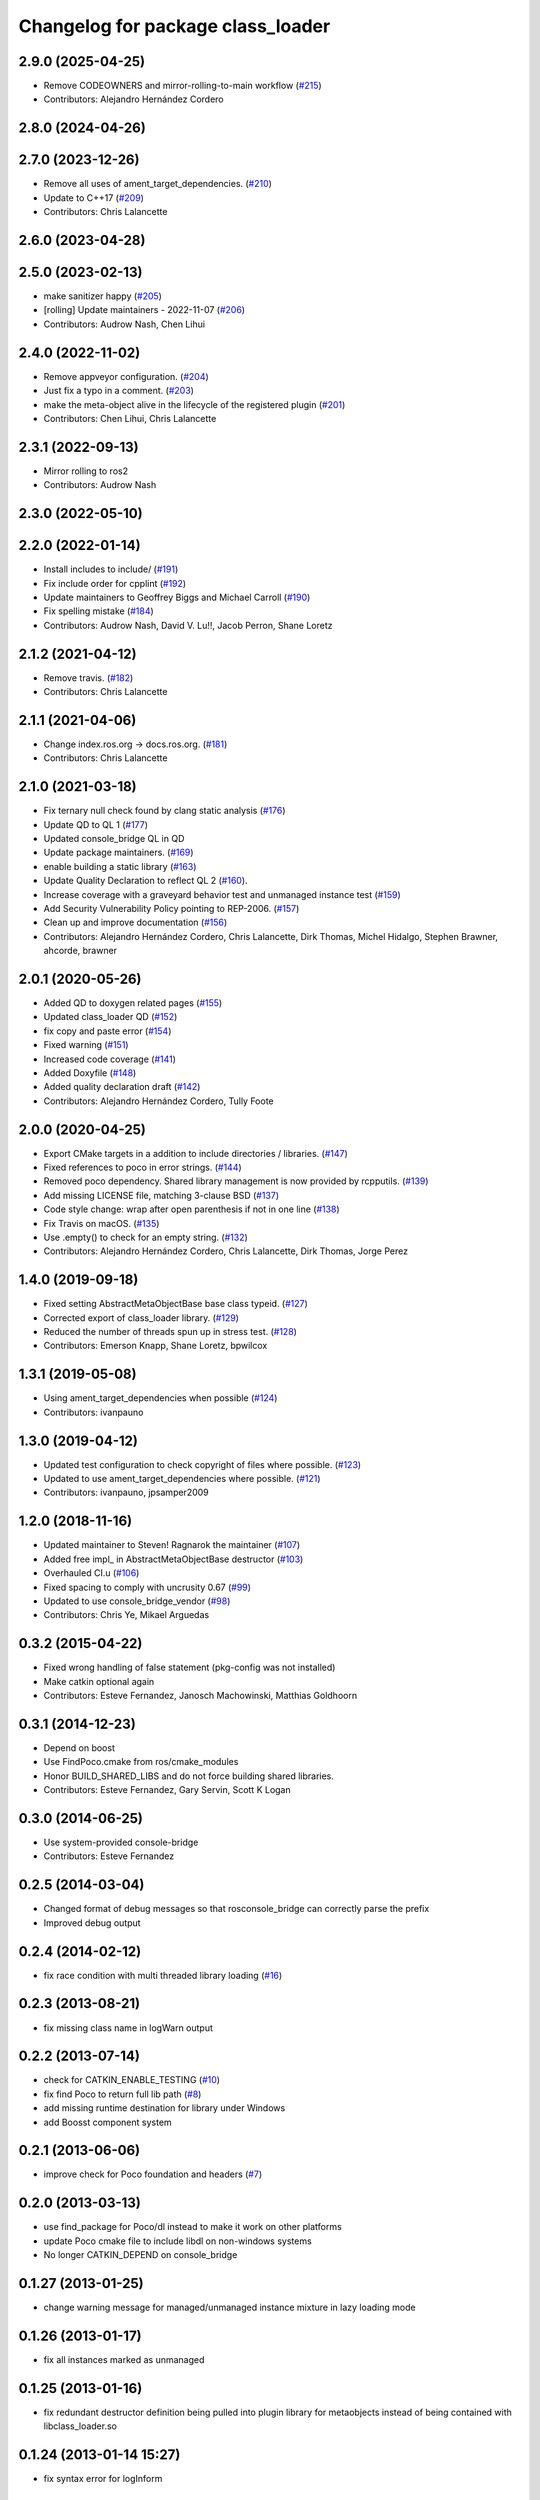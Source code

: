 ^^^^^^^^^^^^^^^^^^^^^^^^^^^^^^^^^^
Changelog for package class_loader
^^^^^^^^^^^^^^^^^^^^^^^^^^^^^^^^^^

2.9.0 (2025-04-25)
------------------
* Remove CODEOWNERS and mirror-rolling-to-main workflow (`#215 <https://github.com/ros/class_loader/issues/215>`_)
* Contributors: Alejandro Hernández Cordero

2.8.0 (2024-04-26)
------------------

2.7.0 (2023-12-26)
------------------
* Remove all uses of ament_target_dependencies. (`#210 <https://github.com/ros/class_loader/issues/210>`_)
* Update to C++17 (`#209 <https://github.com/ros/class_loader/issues/209>`_)
* Contributors: Chris Lalancette

2.6.0 (2023-04-28)
------------------

2.5.0 (2023-02-13)
------------------
* make sanitizer happy (`#205 <https://github.com/ros/class_loader/issues/205>`_)
* [rolling] Update maintainers - 2022-11-07 (`#206 <https://github.com/ros/class_loader/issues/206>`_)
* Contributors: Audrow Nash, Chen Lihui

2.4.0 (2022-11-02)
------------------
* Remove appveyor configuration. (`#204 <https://github.com/ros/class_loader/issues/204>`_)
* Just fix a typo in a comment. (`#203 <https://github.com/ros/class_loader/issues/203>`_)
* make the meta-object alive in the lifecycle of the registered plugin (`#201 <https://github.com/ros/class_loader/issues/201>`_)
* Contributors: Chen Lihui, Chris Lalancette

2.3.1 (2022-09-13)
------------------
* Mirror rolling to ros2
* Contributors: Audrow Nash

2.3.0 (2022-05-10)
------------------

2.2.0 (2022-01-14)
------------------
* Install includes to include/ (`#191 <https://github.com/ros/class_loader/issues/191>`_)
* Fix include order for cpplint (`#192 <https://github.com/ros/class_loader/issues/192>`_)
* Update maintainers to Geoffrey Biggs and Michael Carroll (`#190 <https://github.com/ros/class_loader/issues/190>`_)
* Fix spelling mistake (`#184 <https://github.com/ros/class_loader/issues/184>`_)
* Contributors: Audrow Nash, David V. Lu!!, Jacob Perron, Shane Loretz

2.1.2 (2021-04-12)
------------------
* Remove travis. (`#182 <https://github.com/ros/class_loader/issues/182>`_)
* Contributors: Chris Lalancette

2.1.1 (2021-04-06)
------------------
* Change index.ros.org -> docs.ros.org. (`#181 <https://github.com/ros/class_loader/issues/181>`_)
* Contributors: Chris Lalancette

2.1.0 (2021-03-18)
------------------
* Fix ternary null check found by clang static analysis (`#176 <https://github.com/ros/class_loader/issues/176>`_)
* Update QD to QL 1 (`#177 <https://github.com/ros/class_loader/issues/177>`_)
* Updated console_bridge QL in QD
* Update package maintainers. (`#169 <https://github.com/ros/class_loader/issues/169>`_)
* enable building a static library (`#163 <https://github.com/ros/class_loader/issues/163>`_)
* Update Quality Declaration to reflect QL 2 (`#160 <https://github.com/ros/class_loader/issues/160>`_).
* Increase coverage with a graveyard behavior test and unmanaged instance test (`#159 <https://github.com/ros/class_loader/issues/159>`_)
* Add Security Vulnerability Policy pointing to REP-2006. (`#157 <https://github.com/ros/class_loader/issues/157>`_)
* Clean up and improve documentation (`#156 <https://github.com/ros/class_loader/issues/156>`_)
* Contributors: Alejandro Hernández Cordero, Chris Lalancette, Dirk Thomas, Michel Hidalgo, Stephen Brawner, ahcorde, brawner

2.0.1 (2020-05-26)
------------------
* Added QD to doxygen related pages (`#155 <https://github.com/ros/class_loader/issues/155>`_)
* Updated class_loader QD (`#152 <https://github.com/ros/class_loader/issues/152>`_)
* fix copy and paste error (`#154 <https://github.com/ros/class_loader/issues/154>`_)
* Fixed warning (`#151 <https://github.com/ros/class_loader/issues/151>`_)
* Increased code coverage (`#141 <https://github.com/ros/class_loader/issues/141>`_)
* Added Doxyfile (`#148 <https://github.com/ros/class_loader/issues/148>`_)
* Added quality declaration draft (`#142 <https://github.com/ros/class_loader/issues/142>`_)
* Contributors: Alejandro Hernández Cordero, Tully Foote

2.0.0 (2020-04-25)
------------------
* Export CMake targets in a addition to include directories / libraries. (`#147 <https://github.com/ros/class_loader/issues/147>`_)
* Fixed references to poco in error strings. (`#144 <https://github.com/ros/class_loader/issues/144>`_)
* Removed poco dependency. Shared library management is now provided by rcpputils. (`#139 <https://github.com/ros/class_loader/issues/139>`_)
* Add missing LICENSE file, matching 3-clause BSD (`#137 <https://github.com/ros/class_loader/issues/137>`_)
* Code style change: wrap after open parenthesis if not in one line (`#138 <https://github.com/ros/class_loader/issues/138>`_)
* Fix Travis on macOS. (`#135 <https://github.com/ros/class_loader/issues/135>`_)
* Use .empty() to check for an empty string. (`#132 <https://github.com/ros/class_loader/issues/132>`_)
* Contributors: Alejandro Hernández Cordero, Chris Lalancette, Dirk Thomas, Jorge Perez

1.4.0 (2019-09-18)
------------------
* Fixed setting AbstractMetaObjectBase base class typeid. (`#127 <https://github.com/nuclearsandwich/class_loader/issues/127>`_)
* Corrected export of class_loader library. (`#129 <https://github.com/nuclearsandwich/class_loader/issues/129>`_)
* Reduced the number of threads spun up in stress test. (`#128 <https://github.com/nuclearsandwich/class_loader/issues/128>`_)
* Contributors: Emerson Knapp, Shane Loretz, bpwilcox

1.3.1 (2019-05-08)
------------------
* Using ament_target_dependencies when possible (`#124 <https://github.com/ros/class_loader/issues/124>`_)
* Contributors: ivanpauno

1.3.0 (2019-04-12)
------------------
* Updated test configuration to check copyright of files where possible. (`#123 <https://github.com/ros/class_loader/issues/123>`_)
* Updated to use ament_target_dependencies where possible. (`#121 <https://github.com/ros/class_loader/issues/121>`_)
* Contributors: ivanpauno, jpsamper2009

1.2.0 (2018-11-16)
------------------
* Updated maintainer to Steven! Ragnarok the maintainer (`#107 <https://github.com/ros/class_loader/issues/107>`_)
* Added free impl\_ in AbstractMetaObjectBase destructor (`#103 <https://github.com/ros/class_loader/issues/103>`_)
* Overhauled CI.u (`#106 <https://github.com/ros/class_loader/issues/106>`_)
* Fixed spacing to comply with uncrusity 0.67 (`#99 <https://github.com/ros/class_loader/issues/99>`_)
* Updated to use console_bridge_vendor (`#98 <https://github.com/ros/class_loader/issues/98>`_)
* Contributors: Chris Ye, Mikael Arguedas

0.3.2 (2015-04-22)
------------------
* Fixed wrong handling of false statement (pkg-config was not installed)
* Make catkin optional again
* Contributors: Esteve Fernandez, Janosch Machowinski, Matthias Goldhoorn

0.3.1 (2014-12-23)
------------------
* Depend on boost
* Use FindPoco.cmake from ros/cmake_modules
*  Honor BUILD_SHARED_LIBS and do not force building shared libraries.
* Contributors: Esteve Fernandez, Gary Servin, Scott K Logan

0.3.0 (2014-06-25)
------------------
* Use system-provided console-bridge
* Contributors: Esteve Fernandez

0.2.5 (2014-03-04)
------------------
* Changed format of debug messages so that rosconsole_bridge can correctly parse the prefix
* Improved debug output

0.2.4 (2014-02-12)
------------------
* fix race condition with multi threaded library loading (`#16 <https://github.com/ros/class_loader/issues/16>`_)

0.2.3 (2013-08-21)
------------------
* fix missing class name in logWarn output

0.2.2 (2013-07-14)
------------------
* check for CATKIN_ENABLE_TESTING (`#10 <https://github.com/ros/class_loader/issues/10>`_)
* fix find Poco to return full lib path (`#8 <https://github.com/ros/class_loader/issues/8>`_)
* add missing runtime destination for library under Windows
* add Boosst component system

0.2.1 (2013-06-06)
------------------
* improve check for Poco foundation and headers (`#7 <https://github.com/ros/class_loader/issues/7>`_)

0.2.0 (2013-03-13)
------------------
* use find_package for Poco/dl instead to make it work on other platforms
* update Poco cmake file to include libdl on non-windows systems
* No longer CATKIN_DEPEND on console_bridge

0.1.27 (2013-01-25)
-------------------
* change warning message for managed/unmanaged instance mixture in lazy loading mode

0.1.26 (2013-01-17)
-------------------
* fix all instances marked as unmanaged

0.1.25 (2013-01-16)
-------------------
* fix redundant destructor definition being pulled into plugin library for metaobjects instead of being contained with libclass_loader.so

0.1.24 (2013-01-14 15:27)
-------------------------
* fix syntax error for logInform

0.1.23 (2013-01-14 15:23)
-------------------------
* downgrade some warning messages to be info/debug

0.1.22 (2013-01-14 15:01)
-------------------------
* add safety checks for mixing of managed/unmanaged mixing as well as pointer equivalency check between graveyard and newly created metaobjects

0.1.21 (2013-01-13)
-------------------
* fix compile issue on OSX in dependent packages (`#3 <https://github.com/ros/class_loader/issues/3>`_)
* add more debug information

0.1.20 (2012-12-21 16:04)
-------------------------
* first public release for Groovy
